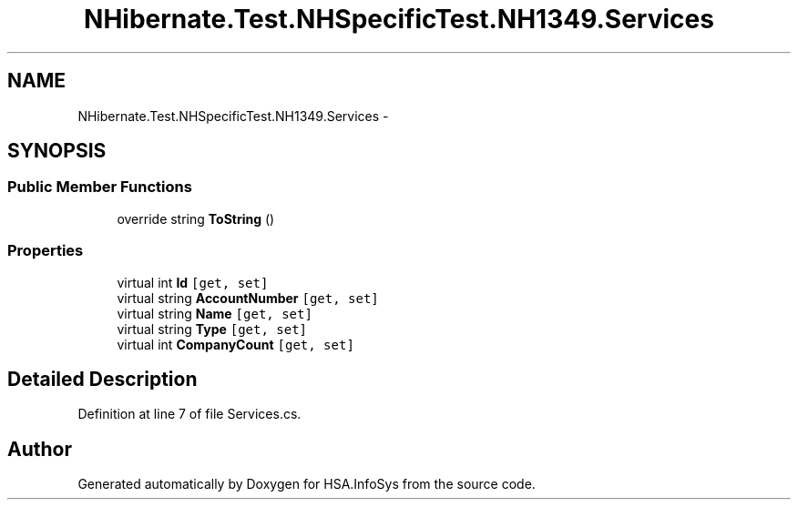 .TH "NHibernate.Test.NHSpecificTest.NH1349.Services" 3 "Fri Jul 5 2013" "Version 1.0" "HSA.InfoSys" \" -*- nroff -*-
.ad l
.nh
.SH NAME
NHibernate.Test.NHSpecificTest.NH1349.Services \- 
.SH SYNOPSIS
.br
.PP
.SS "Public Member Functions"

.in +1c
.ti -1c
.RI "override string \fBToString\fP ()"
.br
.in -1c
.SS "Properties"

.in +1c
.ti -1c
.RI "virtual int \fBId\fP\fC [get, set]\fP"
.br
.ti -1c
.RI "virtual string \fBAccountNumber\fP\fC [get, set]\fP"
.br
.ti -1c
.RI "virtual string \fBName\fP\fC [get, set]\fP"
.br
.ti -1c
.RI "virtual string \fBType\fP\fC [get, set]\fP"
.br
.ti -1c
.RI "virtual int \fBCompanyCount\fP\fC [get, set]\fP"
.br
.in -1c
.SH "Detailed Description"
.PP 
Definition at line 7 of file Services\&.cs\&.

.SH "Author"
.PP 
Generated automatically by Doxygen for HSA\&.InfoSys from the source code\&.
